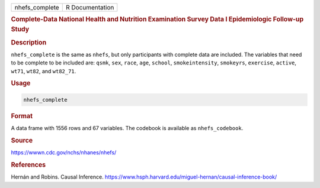 .. container::

   ============== ===============
   nhefs_complete R Documentation
   ============== ===============

   .. rubric:: Complete-Data National Health and Nutrition Examination
      Survey Data I Epidemiologic Follow-up Study
      :name: nhefs_complete

   .. rubric:: Description
      :name: description

   ``nhefs_complete`` is the same as ``nhefs``, but only participants
   with complete data are included. The variables that need to be
   complete to be included are: ``qsmk``, ``sex``, ``race``, ``age``,
   ``school``, ``smokeintensity``, ``smokeyrs``, ``exercise``,
   ``active``, ``wt71``, ``wt82``, and ``wt82_71``.

   .. rubric:: Usage
      :name: usage

   .. code:: R

      nhefs_complete

   .. rubric:: Format
      :name: format

   A data frame with 1556 rows and 67 variables. The codebook is
   available as ``nhefs_codebook``.

   .. rubric:: Source
      :name: source

   https://wwwn.cdc.gov/nchs/nhanes/nhefs/

   .. rubric:: References
      :name: references

   Hernán and Robins. Causal Inference.
   https://www.hsph.harvard.edu/miguel-hernan/causal-inference-book/
